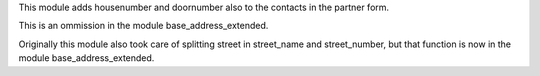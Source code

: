 This module adds housenumber and doornumber also to the contacts in the partner form.

This is an ommission in the module base_address_extended.

Originally this module also took care of splitting street in street_name and
street_number, but that function is now in the module base_address_extended.
